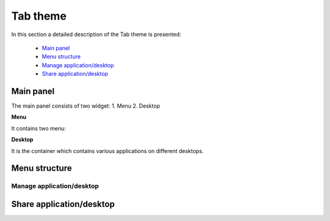 =========
Tab theme
=========

In this section a detailed description of the Tab theme is presented:

    - `Main panel`_
    - `Menu structure`_
    - `Manage application/desktop`_
    - `Share application/desktop`_

Main panel
----------
The main panel consists of two widget:
1. Menu 
2. Desktop

.. image:: images/maintab.png
   :scale: 50 %
   :alt: Tab theme main view.
   :align: center


**Menu**

It contains two menu:

.. image:: images/menus.png
   :scale: 50 %
   :alt: main menus
   :align: center


**Desktop**

It is the container which contains various applications on different desktops.



Menu structure
--------------

Manage application/desktop
__________________________

Share application/desktop
-------------------------

